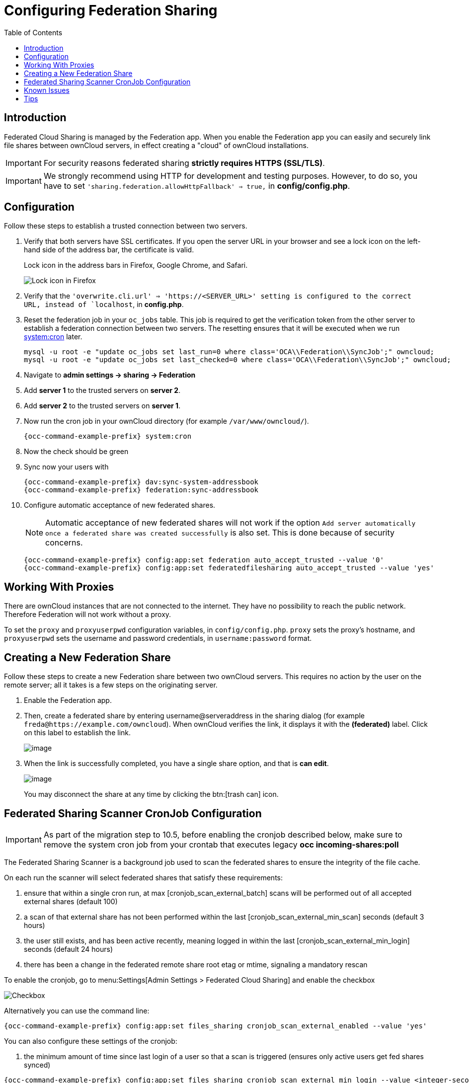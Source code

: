 = Configuring Federation Sharing
:toc: right
:toclevels: 1
:page-aliases: go/admin-sharing-federated.adoc

== Introduction

Federated Cloud Sharing is managed by the Federation app. 
When you enable the Federation app you can easily and securely link file shares between ownCloud servers, in effect creating a "cloud" of ownCloud installations.

[IMPORTANT]
====
For security reasons federated sharing **strictly requires HTTPS (SSL/TLS)**.
====

IMPORTANT: We strongly recommend using HTTP for development and testing purposes. 
However, to do so, you have to set `'sharing.federation.allowHttpFallback' => true,` in **config/config.php**.

== Configuration

Follow these steps to establish a trusted connection between two servers.

. Verify that both servers have SSL certificates.
  If you open the server URL in your browser and see a lock icon on the left-hand side of the address bar, the certificate is valid.
+
.Lock icon in the address bars in Firefox, Google Chrome, and Safari.
image:configuration/files/browser-address-bars.png[Lock icon in Firefox, Google Chrome, and Safari]
. Verify that the `'overwrite.cli.url' => 'https://<SERVER_URL>' setting is configured to the correct URL, instead of `localhost`, in **config.php**.
. Reset the federation job in your `oc_jobs` table. 
  This job is required to get the verification token from the other server to establish a federation connection between two servers. 
  The resetting ensures that it will be executed when we run xref:configuration/server/background_jobs_configuration.adoc#cron[system:cron] later.
+
[source,bash]
----
mysql -u root -e "update oc_jobs set last_run=0 where class='OCA\\Federation\\SyncJob';" owncloud;
mysql -u root -e "update oc_jobs set last_checked=0 where class='OCA\\Federation\\SyncJob';" owncloud;
----
. Navigate to **admin settings -> sharing -> Federation**
. Add **server 1** to the trusted servers on **server 2**.
. Add **server 2** to the trusted servers on **server 1**.
. Now run the cron job in your ownCloud directory (for example `/var/www/owncloud/`).
+
[source,bash,subs="attributes+"]
----
{occ-command-example-prefix} system:cron
----
. Now the check should be green
. Sync now your users with
+
[source,bash,subs="attributes+"]
----
{occ-command-example-prefix} dav:sync-system-addressbook
{occ-command-example-prefix} federation:sync-addressbook
----
. Configure automatic acceptance of new federated shares.
+
NOTE: Automatic acceptance of new federated shares will not work if the option `Add server automatically once a federated share was created successfully` is also set. This is done because of security concerns.
+
[source,bash,subs="attributes+"]
----
{occ-command-example-prefix} config:app:set federation auto_accept_trusted --value '0'
{occ-command-example-prefix} config:app:set federatedfilesharing auto_accept_trusted --value 'yes'
----

== Working With Proxies

There are ownCloud instances that are not connected to the internet. 
They have no possibility to reach the public network. 
Therefore Federation will not work without a proxy. 

To set the `proxy` and `proxyuserpwd` configuration variables, in `config/config.php`.
`proxy` sets the proxy’s hostname, and `proxyuserpwd` sets the username and password credentials, in `username:password` format.

== Creating a New Federation Share

Follow these steps to create a new Federation share between two ownCloud servers. 
This requires no action by the user on the remote server; all it takes is a few steps on the originating server.

. Enable the Federation app.

. Then, create a federated share by entering username@serveraddress in the sharing dialog (for example `freda@https://example.com/owncloud`). When ownCloud verifies the link,
it displays it with the *(federated)* label. Click on this label to establish the link.
+
image:configuration/files/federation-2.png[image]
. When the link is successfully completed, you have a single share
option, and that is *can edit*.
+
image:configuration/files/federation-3.png[image]
+
You may disconnect the share at any time by clicking the btn:[trash can] icon.

== Federated Sharing Scanner CronJob Configuration

[IMPORTANT]
====
As part of the migration step to 10.5, before enabling the cronjob described below, make sure to remove the system cron job from your crontab that executes legacy **occ incoming-shares:poll**
====

The Federated Sharing Scanner is a background job used to scan the federated shares to ensure the integrity of the file cache.

On each run the scanner will select federated shares that satisfy these requirements:

. ensure that within a single cron run, at max [cronjob_scan_external_batch] scans will be performed out of all accepted external shares (default 100)
. a scan of that external share has not been performed within the last [cronjob_scan_external_min_scan] seconds (default 3 hours)
. the user still exists, and has been active recently, meaning logged in within the last [cronjob_scan_external_min_login] seconds (default 24 hours)
. there has been a change in the federated remote share root etag or mtime, signaling a mandatory rescan

To enable the cronjob, go to menu:Settings[Admin Settings > Federated Cloud Sharing] and enable the checkbox

image:configuration/files/sharing/federated-cloud-sharing/scan-cronjob.png[Checkbox]

Alternatively you can use the command line:

[source,bash,subs="attributes+"]
----
{occ-command-example-prefix} config:app:set files_sharing cronjob_scan_external_enabled --value 'yes'
----

You can also configure these settings of the cronjob:

. the minimum amount of time since last login of a user so that a scan is triggered (ensures only active users get fed shares synced)

[source,bash,subs="attributes+"]
----
{occ-command-example-prefix} config:app:set files_sharing cronjob_scan_external_min_login --value <integer-seconds>
----

. the minimum amount of time since last scanned so that the next scan is triggered (avoid frequent scan when active collaboration)

[source,bash,subs="attributes+"]
----
{occ-command-example-prefix} config:app:set files_sharing cronjob_scan_external_min_scan --value <integer-seconds>
----

. the maximum number of federated share scans per 10 minutes (scan performed only if fed share files got updated)

[source,bash,subs="attributes+"]
----
{occ-command-example-prefix} config:app:set files_sharing cronjob_scan_external_batch --value <integer-number>
----

Use the following command to force a run of the scanner cronjob:

[source,bash,subs="attributes+"]
----
{occ-command-example-prefix} background:queue:execute --force --accept-warning <id-of-fed-scanner-job>
----

== Known Issues

=== Persistent Locks Are Not Guaranteed

There is a known bug propagated persistent locks to federated instances.
If a user creates an exclusive lock on a share, no other users should be able to modify it, nor its contents, and all users should see a lock icon on the share.

However, this isn't the case.
The following functionality has been recorded:

* The user who created the lock sees the lock icon throughout the share.
* The top-level of the share for receivers shows the lock icon.
* Sub-items of the share *do not show the lock icon*.
* The share and its contents *can still be modified by all users*; specifically: 
** Sub-items *can be deleted*.
** Sub-items *can be created*.

== Tips

=== VCARD properties

It is possible to configure the VCARD properties that are searched in order to retrieve a list of federated users in the share dialog. By default, ownCloud uses CLOUD and FN properties, however this list may be configured by the admin:

[source,bash,subs="attributes+"]
----
{occ-command-example-prefix} config:app:set dav remote_search_properties --value=CLOUD,FN,EMAIL
----

Possible options are:

* VERSION
* UID
* FN
* N
* EMAIL
* CLOUD

=== Listing Federated Shares

In case you want to see which federated shares exist on your server, you can use this command to list them.

Currently there is no ownCloud `occ` command to list federated shares, that's why you have to use these database queries to obtain the information.

Federated shares are saved in your database. 

[source,bash]
----
sudo mysql -u <ownCloud_DB_User> -p<ownCloud_DB_Password> -h <ownCloud_DB_Host> <ownCloud_DB_Name>
----

Incoming shares can be listed with the following query:

[source,sql]
----
select * from oc_share where share_type=6;
----

Each unique ID gives you an incoming federated share.

Outgoing shares can be listed with the following query:
(replace `cloud.example.com` with your instance URL)

[source,sql]
----
select * from oc_share_external where remote NOT IN ('https//cloud.example.com'); 
----

Each unique ID gives you an outgoing federated share.

Exit the database console with this command:

[source,sql]
----
quit
----
